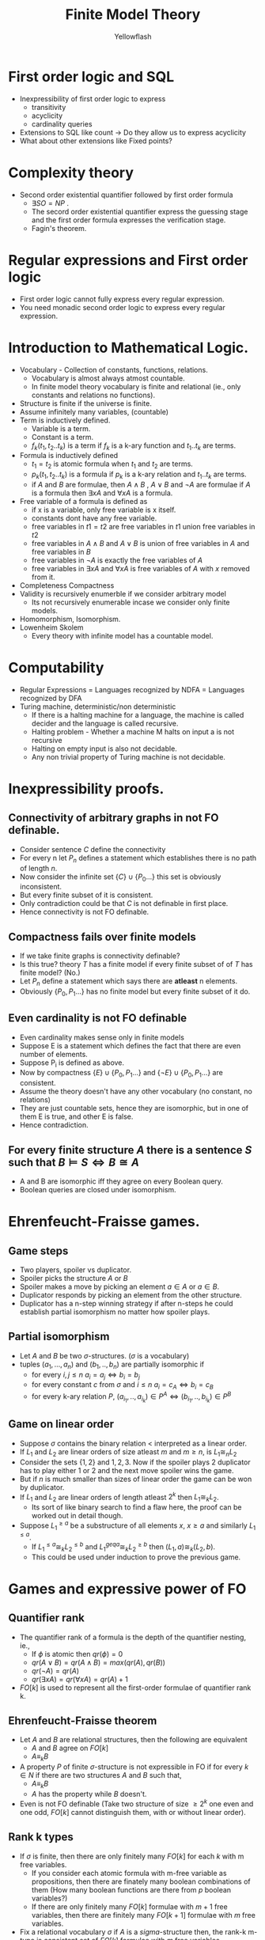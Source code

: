 #+TITLE: Finite Model Theory
#+AUTHOR: Yellowflash

#+OPTIONS: tex:t
# -*- mode: org; -*-
#+HTML_HEAD: <link rel="stylesheet" type="text/css" href="https://www.pirilampo.org/styles/readtheorg/css/htmlize.css"/>
#+HTML_HEAD: <link rel="stylesheet" type="text/css" href="https://www.pirilampo.org/styles/readtheorg/css/readtheorg.css"/>
#+HTML_HEAD: <script src="https://ajax.googleapis.com/ajax/libs/jquery/2.1.3/jquery.min.js"></script>
#+HTML_HEAD: <script src="https://maxcdn.bootstrapcdn.com/bootstrap/3.3.4/js/bootstrap.min.js"></script>
#+HTML_HEAD: <script type="text/javascript" src="https://www.pirilampo.org/styles/lib/js/jquery.stickytableheaders.min.js"></script>
#+HTML_HEAD: <script type="text/javascript" src="https://www.pirilampo.org/styles/readtheorg/js/readtheorg.js"></script>

* First order logic and SQL
  + Inexpressibility of first order logic to express 
   + transitivity
   + acyclicity
   + cardinality queries
  + Extensions to SQL like count -> Do they allow us to express acyclicity
  + What about other extensions like Fixed points?

* Complexity theory
  + Second order existential quantifier followed by first order formula
   + $∃SO = NP$ .
   + The secord order existential quantifier express the guessing stage and the first order formula expresses the verification stage.
   + Fagin's theorem.

* Regular expressions and First order logic
  + First order logic cannot fully express every regular expression.
  + You need monadic second order logic to express every regular expression.

* Introduction to Mathematical Logic.
  + Vocabulary - Collection of constants, functions, relations.
   + Vocabulary is almost always atmost countable.
   + In finite model theory vocabulary is finite and relational (ie., only constants and relations no functions).
  + Structure is finite if the universe is finite.
  + Assume infinitely many variables, (countable)
  + Term is inductively defined.
   + Variable is a term.
   + Constant is a term.
   + $f_k(t_1, t_2 .. t_k)$ is a term if $f_k$ is a k-ary function and $t_1..t_k$ are terms.
  + Formula is inductively defined
   + $t_1 = t_2$ is atomic formula when $t_1$ and $t_2$ are terms.
   + $p_k(t_1, t_2 .. t_k)$ is a formula if $p_k$ is a k-ary relation and $t_1..t_k$ are terms.
   + if $A$ and $B$ are formulae, then $A \wedge B$ , $A \vee B$ and $\neg A$ are formulae
    if $A$ is a formula then $\exists x A$ and $\forall x A$ is a formula.
  + Free variable of a formula is defined as
   + if x is a variable, only free variable is x itself.
   + constants dont have any free variable.
   + free variables in $t1 = t2$ are free variables in $t1$ union free variables in $t2$
   + free variables in $A \wedge B$ and $A \vee B$ is union of free variables in $A$ and free variables in $B$
   + free variables in $\neg A$ is exactly the free variables of $A$
   + free variables in $\exists x A$ and $\forall x A$ is free variables of $A$ with $x$ removed from it.
  + Completeness \imply Compactness
  + Validity is recursively enumerble if we consider arbitrary model
   + Its not recursively enumerable incase we consider only finite models.
  + Homomorphism, Isomorphism.
  + Lowenheim Skolem
   + Every theory with infinite model has a countable model.

* Computability
  + Regular Expressions = Languages recognized by NDFA = Languages recognized by DFA
  + Turing machine, deterministic/non deterministic
   + If there is a halting machine for a language, the machine is called decider and the language is called recursive.
   + Halting problem - Whether a machine M halts on input a is not recursive
   + Halting on empty input is also not decidable.
   + Any non trivial property of Turing machine is not decidable.

* Inexpressibility proofs.
** Connectivity of arbitrary graphs in not FO definable.
   + Consider sentence $C$ define the connectivity
   + For every n let $P_n$ defines a statement which establishes there is no path of length $n$.
   + Now consider the infinite set $\{C\} \cup \{P_0 ... \}$ this set is obviously inconsistent.
   + But every finite subset of it is consistent.
   + Only contradiction could be that $C$ is not definable in first place.
   + Hence connectivity is not FO definable.
** Compactness fails over finite models
   + If we take finite graphs is connectivity definable?
   + Is this true? theory $T$ has a finite model if every finite subset of of $T$ has finite model? (No.)
   + Let $P_n$ define a statement which says there are *atleast* n elements.
   + Obviously $\{P_0, P_1... \}$ has no finite model but every finite subset of it do.
** Even cardinality is not FO definable
   + Even cardinality makes sense only in finite models
   + Suppose E is a statement which defines the fact that there are even number of elements.
   + Suppose P_i is defined as above.
   + Now by compactness $\{E\} \cup \{P_0, P_1...\}$  and $\{ \neg E \} \cup \{P_0, P_1 ... \}$ are consistent.
   + Assume the theory doesn't have any other vocabulary (no constant, no relations)
   + They are just countable sets, hence they are isomorphic, but in one of them E is true, and other E is false.
   + Hence contradiction.
** For every finite structure $A$ there is a sentence $S$ such that $B \models S \iff B \cong A$
   + A and B are isomorphic iff they agree on every Boolean query.
   + Boolean queries are closed under isomorphism.

* Ehrenfeucht-Fraisse games.
** Game steps
  + Two players, spoiler vs duplicator.
  + Spoiler picks the structure $A$ or $B$
  + Spoiler makes a move by picking an element $a \in A$ or $a \in B$.
  + Duplicator responds by picking an element from the other structure.
  + Duplicator has a n-step winning strategy if after n-steps he could establish partial isomorphism no matter how spoiler plays.
** Partial isomorphism
    + Let $A$ and $B$ be two $\sigma$-structures. ($\sigma$ is a vocabulary)
    + tuples $(a_1,...,a_n)$ and $(b_1,..,b_n)$ are partially isomorphic if
      + for every $i,j \leq n$ $a_i = a_j \iff b_i = b_j$
      + for every constant $c$ from $\sigma$ and $i \leq n$ $a_i = c_A \iff b_i = c_B$
      + for every k-ary relation $P$,  $(a_{i_1},..,a_{i_k}) \in P^A \iff  (b_{i_1},..,b_{i_k}) \in P^B$
** Game on linear order
  + Suppose $\sigma$ contains the binary relation $<$ interpreted as a linear order.
  + If $L_1$ and $L_2$ are linear orders of size atleast $m$ and $m \geq n$, is $L_1 {\cong}_n L_2$
  + Consider the sets $\{1,2\}$ and ${1,2,3}$. Now if the spoiler plays $2$ duplicator has to play either $1$ or $2$ and the next move spoiler wins the game.
  + But if $n$ is much smaller than sizes of linear order the game can be won by duplicator.
  + If $L_1$ and $L_2$ are linear orders of length atleast $2^k$ then $L_1 {\cong}_k L_2$.
    + Its sort of like binary search to find a flaw here, the proof can be worked out in detail though.
  + Suppose $L_1^{\geq a}$ be a substructure of all elements $x$, $x \geq a$ and similarly $L_1^{\leq a}$.
    + If $L_1^{\leq a} \cong_k L_2^{\leq b}$ and $L_1^{geq a} \cong_k L_2^{\geq b}$ then $(L_1, a) \cong_k (L_2, b)$.
    + This could be used under induction to prove the previous game.

* Games and expressive power of FO
** Quantifier rank
   + The quantifier rank of a formula is the depth of the quantifier nesting, ie.,
     + If $\phi$ is atomic then $qr(\phi) = 0$
     + $qr(A \vee B) = qr(A \wedge B) = max(qr(A), qr(B))$
     + $qr(\neg A) = qr(A)$
     + $qr(\exists x A) = qr(\forall x A) = qr(A) + 1$
   + $FO[k]$ is used to represent all the first-order formulae of quantifier rank k.
** Ehrenfeucht-Fraisse theorem
   + Let $A$ and $B$ are relational structures, then the following are equivalent
     + $A$ and $B$ agree on $FO[k]$
     + $A \equiv_k B$ 
   + A property $P$ of finite $\sigma$-structure is not expressible in FO if for every $k \in N$ if there are two structures $A$ and $B$ such that,
     + $A \equiv_k B$
     + $A$ has the property while $B$ doesn't.
   + Even is not FO definable (Take two structure of size $\geq 2^k$ one even and one odd, $FO[k]$ cannot distinguish them, with or without linear order).
** Rank k types
   + If $\sigma$ is finite, then there are only finitely many $FO[k]$ for each $k$ with m free variables.
     + If you consider each atomic formula with m-free variable as propositions, then there are finately many boolean combinations of them (How many boolean functions are there from $p$ boolean variables?)
     + If there are only finitely many $FO[k]$ formulae  with $m+1$ free variables, then there are finitely many $FO[k+1]$ formulae with $m$ free variables.
   + Fix a relational vocabulary $\sigma$ if $A$ is a $sigma$-structure then, the rank-k m-type is consistent set of $FO[k]$ formulae with $m$ free variables.
     + Every rank-k types are maximally consistent set of $FO[k]$ formulae, if $\phi(x_1, .. x_m) \in FO[k]$ then either $\phi$ or $\neg \phi$ is in rank-k type.
   + Since $FO[k]$ is finite upto equivalence, for given $m$ then every rank-k m-structure can be expressed as a conjunction of all $FO[k]$ true formulae.
   + The equivalence relation $\equiv_k$ is of finite index.

